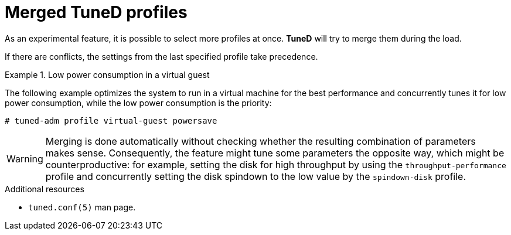:_module-type: CONCEPT
[id="merged-tuned-profiles_{context}"]
= Merged TuneD profiles

[role="_abstract"]
As an experimental feature, it is possible to select more profiles at once. *TuneD* will try to merge them during the load.

If there are conflicts, the settings from the last specified profile take precedence.

.Low power consumption in a virtual guest
====
The following example optimizes the system to run in a virtual machine for the best performance and concurrently tunes it for low power consumption, while the low power consumption is the priority:

----
# tuned-adm profile virtual-guest powersave
----
====

WARNING: Merging is done automatically without checking whether the resulting combination of parameters makes sense. Consequently, the feature might tune some parameters the opposite way, which might be counterproductive: for example, setting the disk for high throughput by using the `throughput-performance` profile and concurrently setting the disk spindown to the low value by the `spindown-disk` profile.

[role="_additional-resources"]
.Additional resources
* `tuned.conf(5)` man page.
